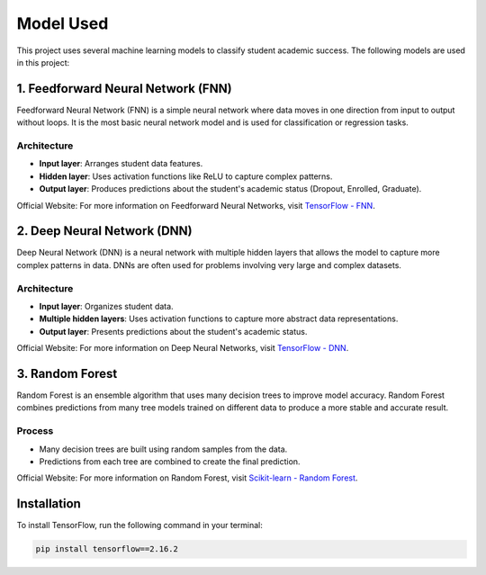 Model Used
==========

This project uses several machine learning models to classify student academic success. The following models are used in this project:

1. Feedforward Neural Network (FNN)
------------------------------------

Feedforward Neural Network (FNN) is a simple neural network where data moves in one direction from input to output without loops. It is the most basic neural network model and is used for classification or regression tasks.

Architecture
^^^^^^^^^^^^^

- **Input layer**: Arranges student data features.
- **Hidden layer**: Uses activation functions like ReLU to capture complex patterns.
- **Output layer**: Produces predictions about the student's academic status (Dropout, Enrolled, Graduate).

Official Website:
For more information on Feedforward Neural Networks, visit `TensorFlow - FNN <https://www.tensorflow.org/tutorials/keras/classification>`_.

2. Deep Neural Network (DNN)
-----------------------------

Deep Neural Network (DNN) is a neural network with multiple hidden layers that allows the model to capture more complex patterns in data. DNNs are often used for problems involving very large and complex datasets.

Architecture
^^^^^^^^^^^^^

- **Input layer**: Organizes student data.
- **Multiple hidden layers**: Uses activation functions to capture more abstract data representations.
- **Output layer**: Presents predictions about the student's academic status.

Official Website:
For more information on Deep Neural Networks, visit `TensorFlow - DNN <https://www.tensorflow.org/tutorials/keras/classification>`_.

3. Random Forest
-----------------

Random Forest is an ensemble algorithm that uses many decision trees to improve model accuracy. Random Forest combines predictions from many tree models trained on different data to produce a more stable and accurate result.

Process
^^^^^^^^

- Many decision trees are built using random samples from the data.
- Predictions from each tree are combined to create the final prediction.

Official Website:
For more information on Random Forest, visit `Scikit-learn - Random Forest <https://scikit-learn.org/stable/modules/generated/sklearn.ensemble.RandomForestClassifier.html>`_.

Installation
------------

To install TensorFlow, run the following command in your terminal:

.. code-block:: bash

   pip install tensorflow==2.16.2
